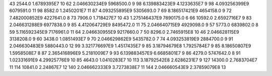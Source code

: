 43	2544.0	1.6789395E7	10
62	2.046630234E9	5968500.0	9
98	6.139883423E9	4.1233635E7	9
98	4.093256399E9	6079591.0	11
98	8582.0	1.2450201E7	11
87	4.093255895E9	5305693.0	7
69	8.186517421E9	4654158.0	9
72	7.482000852E9	4227641.0	8
73	7906.0	1.718427E7	10
43	1.275146437E9	7890175.0	6
66	10592.0	2.6592716E7	9
83	2.046631288E9	6977838.0	9
85	4.412064729E9	8495472.0	11
75	2.046640715E9	4929098.0	9
57	5773.0	6839802.0	8
59	5.116592345E9	7176961.0	11
64	2.046630955E9	9217660.0	7
50	8296.0	2.7465915E8	10
46	2.046628115E9	3138208.0	9
60	3438.0	1.0851493E7	9
70	2.046629862E9	5435782.0	7
74	4.093253819E9	2884700.0	9
91	2.046630483E9	5880443.0	12
99	3.321776697E9	1.4517435E7	9
85	3.18794679E8	1.7925784E7	9
85	8.18650807E9	1.5958508E7	8
87	2.365416896E9	5.2181009E7	9
93	6.139883457E9	6.6685801E7	9
86	4279.0	5747642.0	8
91	1.02331691E9	4.29925776E9	10
85	4643.0	1.0410283E7	10
113	3.18792542E8	2.6286231E7	9
127	14300.0	2.7683704E7	11
114	10841.0	2.24867E7	12
140	2.046662333E9	3.7273838E7	11
144	2.046660543E9	2.37859079E8	13
